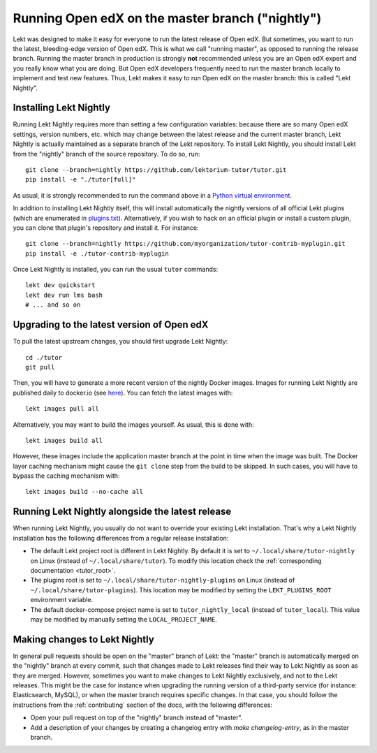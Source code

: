 .. _nightly:

Running Open edX on the master branch ("nightly")
=================================================

Lekt was designed to make it easy for everyone to run the latest release of Open edX. But sometimes, you want to run the latest, bleeding-edge version of Open edX. This is what we call "running master", as opposed to running the release branch. Running the master branch in production is strongly **not** recommended unless you are an Open edX expert and you really know what you are doing. But Open edX developers frequently need to run the master branch locally to implement and test new features. Thus, Lekt makes it easy to run Open edX on the master branch: this is called "Lekt Nightly".

Installing Lekt Nightly
------------------------

Running Lekt Nightly requires more than setting a few configuration variables: because there are so many Open edX settings, version numbers, etc. which may change between the latest release and the current master branch, Lekt Nightly is actually maintained as a separate branch of the Lekt repository. To install Lekt Nightly, you should install Lekt from the "nightly" branch of the source repository. To do so, run::

    git clone --branch=nightly https://github.com/lektorium-tutor/tutor.git
    pip install -e "./tutor[full]"

As usual, it is strongly recommended to run the command above in a `Python virtual environment <https://docs.python.org/3/tutorial/venv.html>`__.

In addition to installing Lekt Nightly itself, this will install automatically the nightly versions of all official Lekt plugins (which are enumerated in `plugins.txt <https://github.com/lektorium-tutor/tutor/tree/nightly/requirements/plugins.txt>`_). Alternatively, if you wish to hack on an official plugin or install a custom plugin, you can clone that plugin's repository and install it. For instance::

    git clone --branch=nightly https://github.com/myorganization/tutor-contrib-myplugin.git
    pip install -e ./tutor-contrib-myplugin

Once Lekt Nightly is installed, you can run the usual ``tutor`` commands::

    lekt dev quickstart
    lekt dev run lms bash
    # ... and so on

Upgrading to the latest version of Open edX
-------------------------------------------

To pull the latest upstream changes, you should first upgrade Lekt Nightly::

    cd ./tutor
    git pull

Then, you will have to generate a more recent version of the nightly Docker images. Images for running Lekt Nightly are published daily to docker.io (see `here <https://hub.docker.com/r/lektorium-tutor/openedx/tags?page=1&ordering=last_updated&name=nightly>`__). You can fetch the latest images with::

    lekt images pull all

Alternatively, you may want to build the images yourself. As usual, this is done with::

        lekt images build all

However, these images include the application master branch at the point in time when the image was built. The Docker layer caching mechanism might cause the ``git clone`` step from the build to be skipped. In such cases, you will have to bypass the caching mechanism with::

    lekt images build --no-cache all

Running Lekt Nightly alongside the latest release
--------------------------------------------------

When running Lekt Nightly, you usually do not want to override your existing Lekt installation. That's why a Lekt Nightly installation has the following differences from a regular release installation:

- The default Lekt project root is different in Lekt Nightly. By default it is set to ``~/.local/share/tutor-nightly`` on Linux (instead of ``~/.local/share/tutor``). To modify this location check the :ref:`corresponding documentation <tutor_root>`.
- The plugins root is set to ``~/.local/share/tutor-nightly-plugins`` on Linux (instead of ``~/.local/share/tutor-plugins``). This location may be modified by setting the ``LEKT_PLUGINS_ROOT`` environment variable.
- The default docker-compose project name is set to ``tutor_nightly_local`` (instead of ``tutor_local``). This value may be modified by manually setting the ``LOCAL_PROJECT_NAME``.

Making changes to Lekt Nightly
-------------------------------

In general pull requests should be open on the "master" branch of Lekt: the "master" branch is automatically merged on the "nightly" branch at every commit, such that changes made to Lekt releases find their way to Lekt Nightly as soon as they are merged. However, sometimes you want to make changes to Lekt Nightly exclusively, and not to the Lekt releases. This might be the case for instance when upgrading the running version of a third-party service (for instance: Elasticsearch, MySQL), or when the master branch requires specific changes. In that case, you should follow the instructions from the :ref:`contributing` section of the docs, with the following differences:

- Open your pull request on top of the "nightly" branch instead of "master".
- Add a description of your changes by creating a changelog entry with `make changelog-entry`, as in the master branch.
